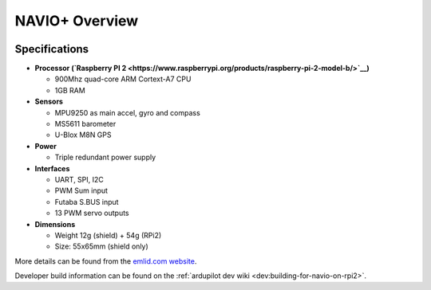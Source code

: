 .. _common-navio-overview:

===============
NAVIO+ Overview
===============

.. image:: ../../../images/Navio-B-3D-1-small.jpg
    :target: ../_images/Navio-B-3D-1-small.jpg

Specifications
==============

-  **Processor (`Raspberry PI 2 <https://www.raspberrypi.org/products/raspberry-pi-2-model-b/>`__)**

   -  900Mhz quad-core ARM Cortext-A7 CPU
   -  1GB RAM

-  **Sensors**

   -  MPU9250 as main accel, gyro and compass
   -  MS5611 barometer
   -  U-Blox M8N GPS

-  **Power**

   -  Triple redundant power supply

-  **Interfaces**

   -  UART, SPI, I2C
   -  PWM Sum input
   -  Futaba S.BUS input
   -  13 PWM servo outputs

-  **Dimensions**

   -  Weight 12g (shield) + 54g (RPi2)
   -  Size: 55x65mm (shield only)

More details can be found from the `emlid.com website <http://www.emlid.com/>`__.

Developer build information can be found on the :ref:`ardupilot dev wiki <dev:building-for-navio-on-rpi2>`.

..  youtube:: 63vjrphteRs
    :width: 100%
